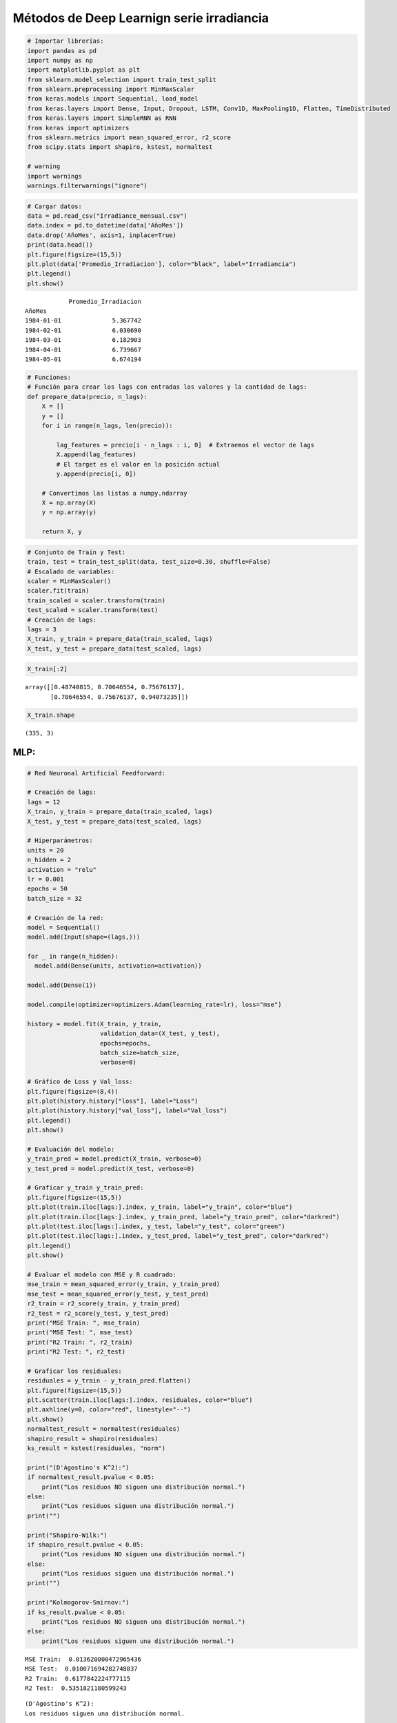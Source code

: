 Métodos de Deep Learnign serie irradiancia
------------------------------------------

.. code:: ipython3

    # Importar librerías:
    import pandas as pd
    import numpy as np
    import matplotlib.pyplot as plt
    from sklearn.model_selection import train_test_split
    from sklearn.preprocessing import MinMaxScaler
    from keras.models import Sequential, load_model
    from keras.layers import Dense, Input, Dropout, LSTM, Conv1D, MaxPooling1D, Flatten, TimeDistributed
    from keras.layers import SimpleRNN as RNN
    from keras import optimizers
    from sklearn.metrics import mean_squared_error, r2_score
    from scipy.stats import shapiro, kstest, normaltest
    
    # warning
    import warnings
    warnings.filterwarnings("ignore")

.. code:: ipython3

    # Cargar datos:
    data = pd.read_csv("Irradiance_mensual.csv")
    data.index = pd.to_datetime(data['AñoMes'])
    data.drop('AñoMes', axis=1, inplace=True)
    print(data.head())
    plt.figure(figsize=(15,5))
    plt.plot(data['Promedio_Irradiacion'], color="black", label="Irradiancia")
    plt.legend()
    plt.show()


.. parsed-literal::

                Promedio_Irradiacion
    AñoMes                          
    1984-01-01              5.367742
    1984-02-01              6.030690
    1984-03-01              6.182903
    1984-04-01              6.739667
    1984-05-01              6.674194
    


.. image:: output_2_1.png


.. code:: ipython3

    # Funciones:
    # Función para crear los lags con entradas los valores y la cantidad de lags:
    def prepare_data(precio, n_lags):
        X = []
        y = []
        for i in range(n_lags, len(precio)):
    
            lag_features = precio[i - n_lags : i, 0]  # Extraemos el vector de lags
            X.append(lag_features)
            # El target es el valor en la posición actual
            y.append(precio[i, 0])
    
        # Convertimos las listas a numpy.ndarray
        X = np.array(X)
        y = np.array(y)
    
        return X, y

.. code:: ipython3

    # Conjunto de Train y Test:
    train, test = train_test_split(data, test_size=0.30, shuffle=False)
    # Escalado de variables:
    scaler = MinMaxScaler()
    scaler.fit(train)
    train_scaled = scaler.transform(train)
    test_scaled = scaler.transform(test)
    # Creación de lags:
    lags = 3
    X_train, y_train = prepare_data(train_scaled, lags)
    X_test, y_test = prepare_data(test_scaled, lags)

.. code:: ipython3

    X_train[:2]




.. parsed-literal::

    array([[0.48740815, 0.70646554, 0.75676137],
           [0.70646554, 0.75676137, 0.94073235]])



.. code:: ipython3

    X_train.shape




.. parsed-literal::

    (335, 3)



MLP:
~~~~

.. code:: ipython3

    # Red Neuronal Artificial Feedforward:
    
    # Creación de lags:
    lags = 12
    X_train, y_train = prepare_data(train_scaled, lags)
    X_test, y_test = prepare_data(test_scaled, lags)
    
    # Hiperparámetros:
    units = 20
    n_hidden = 2
    activation = "relu"
    lr = 0.001
    epochs = 50
    batch_size = 32
    
    # Creación de la red:
    model = Sequential()
    model.add(Input(shape=(lags,)))
    
    for _ in range(n_hidden):
      model.add(Dense(units, activation=activation))
    
    model.add(Dense(1))
    
    model.compile(optimizer=optimizers.Adam(learning_rate=lr), loss="mse")
    
    history = model.fit(X_train, y_train,
                        validation_data=(X_test, y_test),
                        epochs=epochs,
                        batch_size=batch_size,
                        verbose=0)
    
    # Gráfico de Loss y Val_loss:
    plt.figure(figsize=(8,4))
    plt.plot(history.history["loss"], label="Loss")
    plt.plot(history.history["val_loss"], label="Val_loss")
    plt.legend()
    plt.show()
    
    # Evaluación del modelo:
    y_train_pred = model.predict(X_train, verbose=0)
    y_test_pred = model.predict(X_test, verbose=0)
    
    # Graficar y_train y_train_pred:
    plt.figure(figsize=(15,5))
    plt.plot(train.iloc[lags:].index, y_train, label="y_train", color="blue")
    plt.plot(train.iloc[lags:].index, y_train_pred, label="y_train_pred", color="darkred")
    plt.plot(test.iloc[lags:].index, y_test, label="y_test", color="green")
    plt.plot(test.iloc[lags:].index, y_test_pred, label="y_test_pred", color="darkred")
    plt.legend()
    plt.show()
    
    # Evaluar el modelo con MSE y R cuadrado:
    mse_train = mean_squared_error(y_train, y_train_pred)
    mse_test = mean_squared_error(y_test, y_test_pred)
    r2_train = r2_score(y_train, y_train_pred)
    r2_test = r2_score(y_test, y_test_pred)
    print("MSE Train: ", mse_train)
    print("MSE Test: ", mse_test)
    print("R2 Train: ", r2_train)
    print("R2 Test: ", r2_test)
    
    # Graficar los residuales:
    residuales = y_train - y_train_pred.flatten()
    plt.figure(figsize=(15,5))
    plt.scatter(train.iloc[lags:].index, residuales, color="blue")
    plt.axhline(y=0, color="red", linestyle="--")
    plt.show()
    normaltest_result = normaltest(residuales)
    shapiro_result = shapiro(residuales)
    ks_result = kstest(residuales, "norm")
    
    print("(D'Agostino's K^2):")
    if normaltest_result.pvalue < 0.05:
        print("Los residuos NO siguen una distribución normal.")
    else:
        print("Los residuos siguen una distribución normal.")
    print("")
    
    print("Shapiro-Wilk:")
    if shapiro_result.pvalue < 0.05:
        print("Los residuos NO siguen una distribución normal.")
    else:
        print("Los residuos siguen una distribución normal.")
    print("")
    
    print("Kolmogorov-Smirnov:")
    if ks_result.pvalue < 0.05:
        print("Los residuos NO siguen una distribución normal.")
    else:
        print("Los residuos siguen una distribución normal.")



.. image:: output_8_0.png



.. image:: output_8_1.png


.. parsed-literal::

    MSE Train:  0.013620000472965436
    MSE Test:  0.010071694282748837
    R2 Train:  0.6177842224777115
    R2 Test:  0.5351821180599243
    


.. image:: output_8_3.png


.. parsed-literal::

    (D'Agostino's K^2):
    Los residuos siguen una distribución normal.
    
    Shapiro-Wilk:
    Los residuos siguen una distribución normal.
    
    Kolmogorov-Smirnov:
    Los residuos NO siguen una distribución normal.
    

Red Neuronal Recurrente (RNN):
~~~~~~~~~~~~~~~~~~~~~~~~~~~~~~

.. code:: ipython3

    # Función para crear los lags con entradas los valores y la cantidad de lags:
    def prepare_data_rnn(precio, n_lags):
        X = []
        y = []
        for i in range(n_lags, len(precio)):
    
            lag_features = precio[i - n_lags : i, 0]  # Extraemos el vector de lags
            X.append(lag_features)
            # El target es el valor en la posición actual
            y.append(precio[i, 0])
    
        # Convertimos las listas a numpy.ndarray
        X = np.array(X)
        y = np.array(y)
        X = X.reshape(X.shape[0], n_lags, 1)
    
        return X, y
    
    # Creación de lags:
    lags = 3
    X_train, y_train = prepare_data_rnn(train_scaled, lags)
    X_test, y_test = prepare_data_rnn(test_scaled, lags)

.. code:: ipython3

    X_train.shape




.. parsed-literal::

    (335, 3, 1)



.. code:: ipython3

    # Red Neuronal Recurrente:
    
    # Creación de lags:
    lags = 12
    X_train, y_train = prepare_data_rnn(train_scaled, lags)
    X_test, y_test = prepare_data_rnn(test_scaled, lags)
    
    # Hiperparámetros:
    units = 20
    n_hidden = 2
    activation = "relu"
    lr = 0.001
    epochs = 50
    batch_size = 32
    
    # Creación de la red:
    model = Sequential()
    model.add(Input(shape=(lags,1)))  # Para RNN, GRU, LSTM, input debe ser 3D
    
    for layer in range(n_hidden):
      if layer == n_hidden - 1:
        # Si es la última capa RNN: return_sequences=False
        model.add(RNN(units, activation=activation, return_sequences=False))
      else:
        # Si no es la última capa RNN: return_sequences=True
        model.add(RNN(units, activation=activation, return_sequences=True))
    
    model.add(Dense(1))
    
    model.compile(optimizer=optimizers.Adam(learning_rate=lr), loss="mse")
    
    history = model.fit(X_train, y_train,
                        validation_data=(X_test, y_test),
                        epochs=epochs,
                        batch_size=batch_size,
                        verbose=0)
    
    # Gráfico de Loss y Val_loss:
    plt.figure(figsize=(8,4))
    plt.plot(history.history["loss"], label="Loss")
    plt.plot(history.history["val_loss"], label="Val_loss")
    plt.legend()
    plt.show()
    
    # Evaluación del modelo:
    y_train_pred = model.predict(X_train, verbose=0)
    y_test_pred = model.predict(X_test, verbose=0)
    
    # Graficar y_train y_train_pred:
    plt.figure(figsize=(15,5))
    plt.plot(train.iloc[lags:].index, y_train, label="y_train", color="blue")
    plt.plot(train.iloc[lags:].index, y_train_pred, label="y_train_pred", color="darkred")
    plt.plot(test.iloc[lags:].index, y_test, label="y_test", color="green")
    plt.plot(test.iloc[lags:].index, y_test_pred, label="y_test_pred", color="darkred")
    plt.legend()
    plt.show()
    
    # Evaluar el modelo con MSE y R cuadrado:
    mse_train = mean_squared_error(y_train, y_train_pred)
    mse_test = mean_squared_error(y_test, y_test_pred)
    r2_train = r2_score(y_train, y_train_pred)
    r2_test = r2_score(y_test, y_test_pred)
    print("MSE Train: ", mse_train)
    print("MSE Test: ", mse_test)
    print("R2 Train: ", r2_train)
    print("R2 Test: ", r2_test)
    
    # Graficar los residuales:
    residuales = y_train - y_train_pred.flatten()
    plt.figure(figsize=(15,5))
    plt.scatter(train.iloc[lags:].index, residuales, color="blue")
    plt.axhline(y=0, color="red", linestyle="--")
    plt.show()
    normaltest_result = normaltest(residuales)
    shapiro_result = shapiro(residuales)
    ks_result = kstest(residuales, "norm")
    
    print("(D'Agostino's K^2):")
    if normaltest_result.pvalue < 0.05:
        print("Los residuos NO siguen una distribución normal.")
    else:
        print("Los residuos siguen una distribución normal.")
    print("")
    
    print("Shapiro-Wilk:")
    if shapiro_result.pvalue < 0.05:
        print("Los residuos NO siguen una distribución normal.")
    else:
        print("Los residuos siguen una distribución normal.")
    print("")
    
    print("Kolmogorov-Smirnov:")
    if ks_result.pvalue < 0.05:
        print("Los residuos NO siguen una distribución normal.")
    else:
        print("Los residuos siguen una distribución normal.")



.. image:: output_12_0.png



.. image:: output_12_1.png


.. parsed-literal::

    MSE Train:  0.011443827361395383
    MSE Test:  0.009640102229048207
    R2 Train:  0.6788538016978323
    R2 Test:  0.5551004851818204
    


.. image:: output_12_3.png


.. parsed-literal::

    (D'Agostino's K^2):
    Los residuos siguen una distribución normal.
    
    Shapiro-Wilk:
    Los residuos siguen una distribución normal.
    
    Kolmogorov-Smirnov:
    Los residuos NO siguen una distribución normal.
    

LSTM:
~~~~~

.. code:: ipython3

    # Red LSTM:
    
    # Creación de lags:
    lags = 12
    X_train, y_train = prepare_data_rnn(train_scaled, lags)
    X_test, y_test = prepare_data_rnn(test_scaled, lags)
    
    # Hiperparámetros:
    units = 20
    n_hidden = 2
    activation = "relu"
    lr = 0.001
    epochs = 50
    batch_size = 32
    
    # Creación de la red:
    model = Sequential()
    model.add(Input(shape=(lags, 1)))  # Para RNN, GRU, LSTM, input debe ser 3D
    
    for layer in range(n_hidden):
      if layer == n_hidden - 1:
        # Si es la última capa LSTM: return_sequences=False
        model.add(LSTM(units, activation=activation, return_sequences=False))
      else:
        # Si no es la última capa LSTM: return_sequences=True
        model.add(LSTM(units, activation=activation, return_sequences=True))
    
    model.add(Dense(1))
    
    model.compile(optimizer=optimizers.Adam(learning_rate=lr), loss="mse")
    
    history = model.fit(X_train, y_train,
                        validation_data=(X_test, y_test),
                        epochs=epochs,
                        batch_size=batch_size,
                        verbose=0)
    
    # Gráfico de Loss y Val_loss:
    plt.figure(figsize=(8,4))
    plt.plot(history.history["loss"], label="Loss")
    plt.plot(history.history["val_loss"], label="Val_loss")
    plt.legend()
    plt.show()
    
    # Evaluación del modelo:
    y_train_pred = model.predict(X_train, verbose=0)
    y_test_pred = model.predict(X_test, verbose=0)
    
    # Graficar y_train y_train_pred:
    plt.figure(figsize=(15,5))
    plt.plot(train.iloc[lags:].index, y_train, label="y_train", color="blue")
    plt.plot(train.iloc[lags:].index, y_train_pred, label="y_train_pred", color="darkred")
    plt.plot(test.iloc[lags:].index, y_test, label="y_test", color="green")
    plt.plot(test.iloc[lags:].index, y_test_pred, label="y_test_pred", color="darkred")
    plt.legend()
    plt.show()
    
    # Evaluar el modelo con MSE y R cuadrado:
    mse_train = mean_squared_error(y_train, y_train_pred)
    mse_test = mean_squared_error(y_test, y_test_pred)
    r2_train = r2_score(y_train, y_train_pred)
    r2_test = r2_score(y_test, y_test_pred)
    print("MSE Train: ", mse_train)
    print("MSE Test: ", mse_test)
    print("R2 Train: ", r2_train)
    print("R2 Test: ", r2_test)
    
    # Graficar los residuales:
    residuales = y_train - y_train_pred.flatten()
    plt.figure(figsize=(15,5))
    plt.scatter(train.iloc[lags:].index, residuales, color="blue")
    plt.axhline(y=0, color="red", linestyle="--")
    plt.show()
    normaltest_result = normaltest(residuales)
    shapiro_result = shapiro(residuales)
    ks_result = kstest(residuales, "norm")
    
    print("(D'Agostino's K^2):")
    if normaltest_result.pvalue < 0.05:
        print("Los residuos NO siguen una distribución normal.")
    else:
        print("Los residuos siguen una distribución normal.")
    print("")
    
    print("Shapiro-Wilk:")
    if shapiro_result.pvalue < 0.05:
        print("Los residuos NO siguen una distribución normal.")
    else:
        print("Los residuos siguen una distribución normal.")
    print("")
    
    print("Kolmogorov-Smirnov:")
    if ks_result.pvalue < 0.05:
        print("Los residuos NO siguen una distribución normal.")
    else:
        print("Los residuos siguen una distribución normal.")



.. image:: output_14_0.png



.. image:: output_14_1.png


.. parsed-literal::

    MSE Train:  0.01733649887371953
    MSE Test:  0.012221322801097613
    R2 Train:  0.5134887543002946
    R2 Test:  0.4359748003230959
    


.. image:: output_14_3.png


.. parsed-literal::

    (D'Agostino's K^2):
    Los residuos siguen una distribución normal.
    
    Shapiro-Wilk:
    Los residuos siguen una distribución normal.
    
    Kolmogorov-Smirnov:
    Los residuos NO siguen una distribución normal.
    

CNN:
~~~~

.. code:: ipython3

    # Red CNN:
    
    # Creación de lags:
    lags = 12
    X_train, y_train = prepare_data_rnn(train_scaled, lags)
    X_test, y_test = prepare_data_rnn(test_scaled, lags)
    
    # Hiperparámetros:
    units = 20
    n_hidden = 2
    activation = "relu"
    lr = 0.001
    epochs = 50
    batch_size = 32
    
    # Hiperparmátros para CNN:
    filtros = 32
    kernel_size = 3
    pool_size = 2
    n_hidde_cnn = 2
    
    # Creación de la red:
    model = Sequential()
    model.add(Input(shape=(lags, 1)))  # Para RNN, GRU, LSTM, input debe ser 3D
    
    for _ in range(n_hidde_cnn):
      model.add(Conv1D(filters=filtros, kernel_size=kernel_size, activation=activation))
      model.add(MaxPooling1D(pool_size=pool_size))
    
    model.add(Flatten())
    
    for _ in range(n_hidden):
      model.add(Dense(units, activation=activation))
    
    model.add(Dense(1))
    
    model.compile(optimizer=optimizers.Adam(learning_rate=lr), loss="mse")
    
    history = model.fit(X_train, y_train,
                        validation_data=(X_test, y_test),
                        epochs=epochs,
                        batch_size=batch_size,
                        verbose=0)
    
    # Gráfico de Loss y Val_loss:
    plt.figure(figsize=(8,4))
    plt.plot(history.history["loss"], label="Loss")
    plt.plot(history.history["val_loss"], label="Val_loss")
    plt.legend()
    plt.show()
    
    # Evaluación del modelo:
    y_train_pred = model.predict(X_train, verbose=0)
    y_test_pred = model.predict(X_test, verbose=0)
    
    # Graficar y_train y_train_pred:
    plt.figure(figsize=(15,5))
    plt.plot(train.iloc[lags:].index, y_train, label="y_train", color="blue")
    plt.plot(train.iloc[lags:].index, y_train_pred, label="y_train_pred", color="darkred")
    plt.plot(test.iloc[lags:].index, y_test, label="y_test", color="green")
    plt.plot(test.iloc[lags:].index, y_test_pred, label="y_test_pred", color="darkred")
    plt.legend()
    plt.show()
    
    # Evaluar el modelo con MSE y R cuadrado:
    mse_train = mean_squared_error(y_train, y_train_pred)
    mse_test = mean_squared_error(y_test, y_test_pred)
    r2_train = r2_score(y_train, y_train_pred)
    r2_test = r2_score(y_test, y_test_pred)
    print("MSE Train: ", mse_train)
    print("MSE Test: ", mse_test)
    print("R2 Train: ", r2_train)
    print("R2 Test: ", r2_test)
    
    # Graficar los residuales:
    residuales = y_train - y_train_pred.flatten()
    plt.figure(figsize=(15,5))
    plt.scatter(train.iloc[lags:].index, residuales, color="blue")
    plt.axhline(y=0, color="red", linestyle="--")
    plt.show()
    normaltest_result = normaltest(residuales)
    shapiro_result = shapiro(residuales)
    ks_result = kstest(residuales, "norm")
    
    print("(D'Agostino's K^2):")
    if normaltest_result.pvalue < 0.05:
        print("Los residuos NO siguen una distribución normal.")
    else:
        print("Los residuos siguen una distribución normal.")
    print("")
    
    print("Shapiro-Wilk:")
    if shapiro_result.pvalue < 0.05:
        print("Los residuos NO siguen una distribución normal.")
    else:
        print("Los residuos siguen una distribución normal.")
    print("")
    
    print("Kolmogorov-Smirnov:")
    if ks_result.pvalue < 0.05:
        print("Los residuos NO siguen una distribución normal.")
    else:
        print("Los residuos siguen una distribución normal.")



.. image:: output_16_0.png



.. image:: output_16_1.png


.. parsed-literal::

    MSE Train:  0.015428864037380254
    MSE Test:  0.012785117792577003
    R2 Train:  0.5670223891667014
    R2 Test:  0.4099551469826702
    


.. image:: output_16_3.png


.. parsed-literal::

    (D'Agostino's K^2):
    Los residuos NO siguen una distribución normal.
    
    Shapiro-Wilk:
    Los residuos NO siguen una distribución normal.
    
    Kolmogorov-Smirnov:
    Los residuos NO siguen una distribución normal.
    

CNN-LSTM:
~~~~~~~~~

.. code:: ipython3

    # Función para crear los lags con entradas los valores y la cantidad de lags:
    def prepare_data_cnn_lstm(precio, n_lags):
        X = []
        y = []
        for i in range(n_lags, len(precio)):
    
            lag_features = precio[i - n_lags : i, 0]  # Extraemos el vector de lags
            X.append(lag_features)
            # El target es el valor en la posición actual
            y.append(precio[i, 0])
    
        # Convertimos las listas a numpy.ndarray
        X = np.array(X)
        y = np.array(y)
        X = X.reshape(X.shape[0], 1, n_lags, 1)
    
        return X, y
    
    # Creación de lags:
    lags = 12
    X_train, y_train = prepare_data_cnn_lstm(train_scaled, lags)
    X_test, y_test = prepare_data_cnn_lstm(test_scaled, lags)

.. code:: ipython3

    X_train.shape




.. parsed-literal::

    (326, 1, 12, 1)



.. code:: ipython3

    # Híbrido CNN-LSTM:
    
    # Creación de lags:
    lags = 24
    X_train, y_train = prepare_data_cnn_lstm(train_scaled, lags)
    X_test, y_test = prepare_data_cnn_lstm(test_scaled, lags)
    
    # Hiperparámetros:
    units = 20
    n_hidden = 1
    activation = "relu"
    lr = 0.001
    epochs = 50
    batch_size = 32
    
    # Hiperparmátros para CNN:
    filtros = 32
    kernel_size = 3
    pool_size = 2
    n_hidde_cnn = 2
    
    # Creación de la red:
    model = Sequential()
    model.add(Input(shape=(None, lags, 1)))  # Para RNN, GRU, LSTM, input debe ser 3D
    
    for _ in range(n_hidde_cnn):
      model.add(TimeDistributed(Conv1D(filters=filtros, kernel_size=kernel_size, activation=activation)))
      model.add(TimeDistributed(MaxPooling1D(pool_size=pool_size)))
    
    model.add(TimeDistributed(Flatten()))
    
    for layer in range(n_hidden):
      if layer == n_hidden - 1:
        # Si es la última capa LSTM: return_sequences=False
        model.add(LSTM(units, activation=activation, return_sequences=False))
      else:
        # Si no es la última capa LSTM: return_sequences=True
        model.add(LSTM(units, activation=activation, return_sequences=True))
    
    model.add(Dense(1))
    
    model.compile(optimizer=optimizers.Adam(learning_rate=lr), loss="mse")
    
    history = model.fit(X_train, y_train,
                        validation_data=(X_test, y_test),
                        epochs=epochs,
                        batch_size=batch_size,
                        verbose=0)
    
    # Gráfico de Loss y Val_loss:
    plt.figure(figsize=(8,4))
    plt.plot(history.history["loss"], label="Loss")
    plt.plot(history.history["val_loss"], label="Val_loss")
    plt.legend()
    plt.show()
    
    # Evaluación del modelo:
    y_train_pred = model.predict(X_train, verbose=0).flatten() ###### agregar flatten() ######
    y_test_pred = model.predict(X_test, verbose=0).flatten() ###### agregar flatten() ######
    
    # Graficar y_train y_train_pred:
    plt.figure(figsize=(15,5))
    plt.plot(train.iloc[lags:].index, y_train, label="y_train", color="blue")
    plt.plot(train.iloc[lags:].index, y_train_pred, label="y_train_pred", color="darkred")
    plt.plot(test.iloc[lags:].index, y_test, label="y_test", color="green")
    plt.plot(test.iloc[lags:].index, y_test_pred, label="y_test_pred", color="darkred")
    plt.legend()
    plt.show()
    
    # Evaluar el modelo con MSE y R cuadrado:
    mse_train = mean_squared_error(y_train, y_train_pred)
    mse_test = mean_squared_error(y_test, y_test_pred)
    r2_train = r2_score(y_train, y_train_pred)
    r2_test = r2_score(y_test, y_test_pred)
    print("MSE Train: ", mse_train)
    print("MSE Test: ", mse_test)
    print("R2 Train: ", r2_train)
    print("R2 Test: ", r2_test)
    
    # Graficar los residuales:
    residuales = y_train - y_train_pred.flatten()
    plt.figure(figsize=(15,5))
    plt.scatter(train.iloc[lags:].index, residuales, color="blue")
    plt.axhline(y=0, color="red", linestyle="--")
    plt.show()
    normaltest_result = normaltest(residuales)
    shapiro_result = shapiro(residuales)
    ks_result = kstest(residuales, "norm")
    
    print("(D'Agostino's K^2):")
    if normaltest_result.pvalue < 0.05:
        print("Los residuos NO siguen una distribución normal.")
    else:
        print("Los residuos siguen una distribución normal.")
    print("")
    
    print("Shapiro-Wilk:")
    if shapiro_result.pvalue < 0.05:
        print("Los residuos NO siguen una distribución normal.")
    else:
        print("Los residuos siguen una distribución normal.")
    print("")
    
    print("Kolmogorov-Smirnov:")
    if ks_result.pvalue < 0.05:
        print("Los residuos NO siguen una distribución normal.")
    else:
        print("Los residuos siguen una distribución normal.")



.. image:: output_20_0.png



.. image:: output_20_1.png


.. parsed-literal::

    MSE Train:  0.015089972659474777
    MSE Test:  0.01183731215465527
    R2 Train:  0.5740489209708091
    R2 Test:  0.46424541020426646
    


.. image:: output_20_3.png


.. parsed-literal::

    (D'Agostino's K^2):
    Los residuos NO siguen una distribución normal.
    
    Shapiro-Wilk:
    Los residuos siguen una distribución normal.
    
    Kolmogorov-Smirnov:
    Los residuos NO siguen una distribución normal.
    
